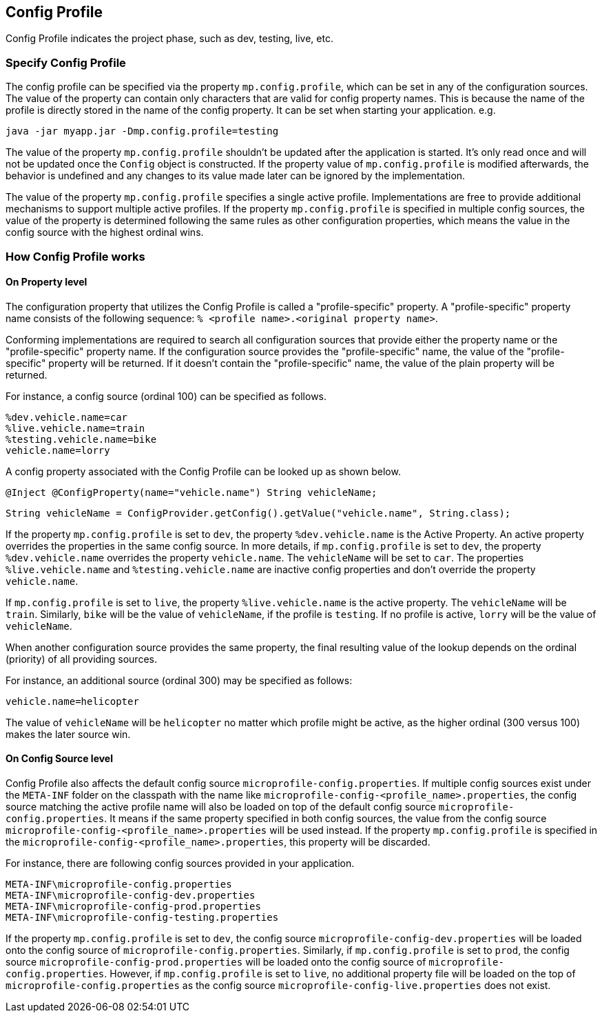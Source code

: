//
// Copyright (c) 2020 Contributors to the Eclipse Foundation
//
// See the NOTICE file(s) distributed with this work for additional
// information regarding copyright ownership.
//
// Licensed under the Apache License, Version 2.0 (the "License");
// You may not use this file except in compliance with the License.
// You may obtain a copy of the License at
//
//    http://www.apache.org/licenses/LICENSE-2.0
//
// Unless required by applicable law or agreed to in writing, software
// distributed under the License is distributed on an "AS IS" BASIS,
// WITHOUT WARRANTIES OR CONDITIONS OF ANY KIND, either express or implied.
// See the License for the specific language governing permissions and
// limitations under the License.
// Contributors:
// Emily Jiang


[[configprofile]]
== Config Profile

Config Profile indicates the project phase, such as dev, testing, live, etc.

=== Specify Config Profile

The config profile can be specified via the property `mp.config.profile`, which can be set in any of the configuration sources. The value of the property can contain only characters that are valid for config property names.
This is because the name of the profile is directly stored in the name of the config property. It can be set when starting your application. e.g.

[source, text]
----
java -jar myapp.jar -Dmp.config.profile=testing
----

The value of the property `mp.config.profile` shouldn't be updated after the application is started. It's only read once and will not be updated once the `Config` object is constructed. If the property value of `mp.config.profile` is modified afterwards, the behavior is undefined and any changes to its value made later can be ignored by the implementation.

The value of the property `mp.config.profile` specifies a single active profile. Implementations are free to provide additional mechanisms to support multiple active profiles.
If the property `mp.config.profile` is specified in multiple config sources, the value of the property is determined following the same rules as other configuration properties, which means the value in the config source with the highest ordinal wins.

=== How Config Profile works

==== On Property level
The configuration property that utilizes the Config Profile is called a "profile-specific" property. A "profile-specific" property name consists of the following sequence: `% <profile name>.<original property name>`.

Conforming implementations are required to search all configuration sources that provide either the property name or the "profile-specific" property name.
If the configuration source provides the "profile-specific" name, the value of the "profile-specific" property will be returned. If it doesn't contain the "profile-specific" name, the value of the plain property will be returned.

For instance, a config source (ordinal 100) can be specified as follows.

[source, text]
----
%dev.vehicle.name=car
%live.vehicle.name=train
%testing.vehicle.name=bike
vehicle.name=lorry
----

A config property associated with the Config Profile can be looked up as shown below.

[source, text]
----
@Inject @ConfigProperty(name="vehicle.name") String vehicleName;
----

[source, text]
----
String vehicleName = ConfigProvider.getConfig().getValue("vehicle.name", String.class);
----

If the property `mp.config.profile` is set to `dev`, the property `%dev.vehicle.name` is the Active Property. An active property overrides the properties in the same config source.
In more details, if `mp.config.profile` is set to `dev`, the property `%dev.vehicle.name` overrides the property `vehicle.name`. The `vehicleName` will be set to `car`.
The properties `%live.vehicle.name` and `%testing.vehicle.name` are inactive config properties and don't override the property `vehicle.name`.

If `mp.config.profile` is set to `live`, the property `%live.vehicle.name` is the active property. The `vehicleName` will be `train`. Similarly, `bike` will be the value of `vehicleName`, if the profile is `testing`.
If no profile is active, `lorry` will be the value of `vehicleName`.

When another configuration source provides the same property, the final resulting value of the lookup depends on the ordinal (priority) of all providing sources.

For instance, an additional source (ordinal 300) may be specified as follows:

[source, text]
----
vehicle.name=helicopter
----

The value of `vehicleName` will be `helicopter` no matter which profile might be active, as the higher ordinal (300 versus 100) makes the later source win.

==== On Config Source level

Config Profile also affects the default config source `microprofile-config.properties`. If multiple config sources exist under the `META-INF` folder on the classpath with the name like `microprofile-config-<profile_name>.properties`,
the config source matching the active profile name will also be loaded on top of the default config source `microprofile-config.properties`. It means if the same property specified in both config sources, the value from the config source
`microprofile-config-<profile_name>.properties` will be used instead. If the property `mp.config.profile` is specified in the `microprofile-config-<profile_name>.properties`, this property will be discarded.

For instance, there are following config sources provided in your application.

```
META-INF\microprofile-config.properties
META-INF\microprofile-config-dev.properties
META-INF\microprofile-config-prod.properties
META-INF\microprofile-config-testing.properties
```
If the property `mp.config.profile` is set to `dev`, the config source `microprofile-config-dev.properties` will be loaded onto the config source of `microprofile-config.properties`.
Similarly, if `mp.config.profile` is set to `prod`, the config source `microprofile-config-prod.properties` will be loaded onto the config source of `microprofile-config.properties`.
However, if `mp.config.profile` is set to `live`, no additional property file will be loaded on the top of `microprofile-config.properties` as the config source `microprofile-config-live.properties` does not exist.

